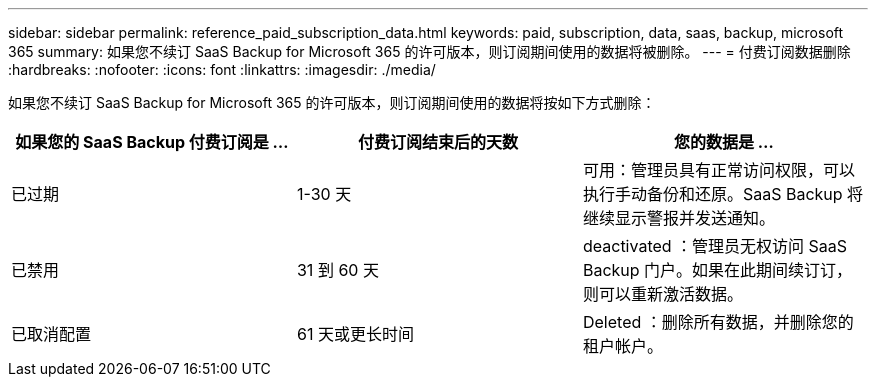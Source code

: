 ---
sidebar: sidebar 
permalink: reference_paid_subscription_data.html 
keywords: paid, subscription, data, saas, backup, microsoft 365 
summary: 如果您不续订 SaaS Backup for Microsoft 365 的许可版本，则订阅期间使用的数据将被删除。 
---
= 付费订阅数据删除
:hardbreaks:
:nofooter: 
:icons: font
:linkattrs: 
:imagesdir: ./media/


[role="lead"]
如果您不续订 SaaS Backup for Microsoft 365 的许可版本，则订阅期间使用的数据将按如下方式删除：

|===
| 如果您的 SaaS Backup 付费订阅是 ... | 付费订阅结束后的天数 | 您的数据是 ... 


| 已过期 | 1-30 天 | 可用：管理员具有正常访问权限，可以执行手动备份和还原。SaaS Backup 将继续显示警报并发送通知。 


| 已禁用 | 31 到 60 天 | deactivated ：管理员无权访问 SaaS Backup 门户。如果在此期间续订订，则可以重新激活数据。 


| 已取消配置 | 61 天或更长时间 | Deleted ：删除所有数据，并删除您的租户帐户。 
|===